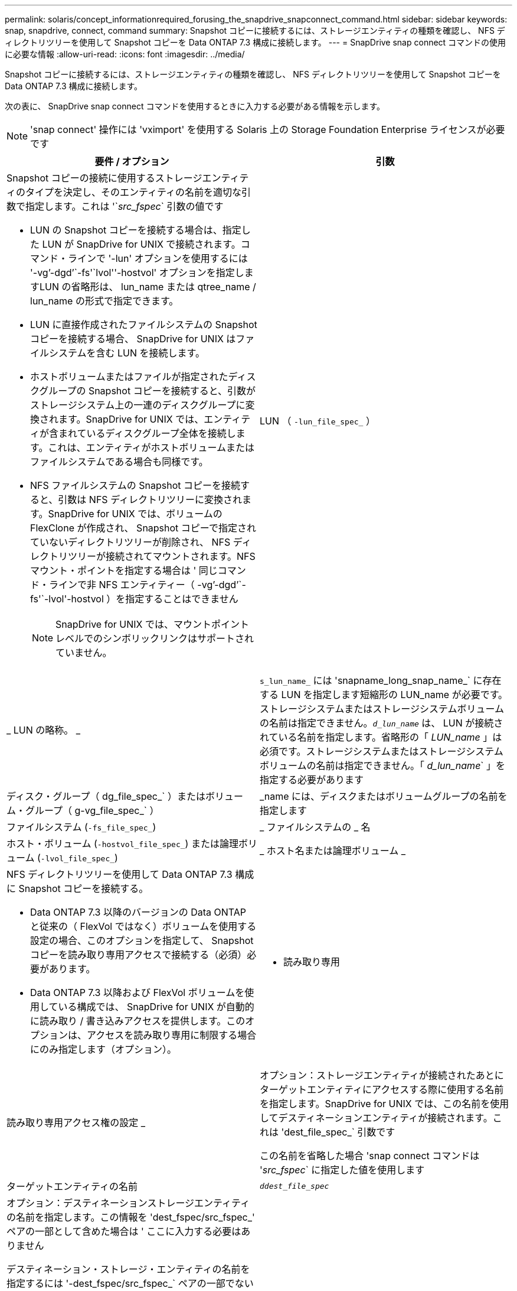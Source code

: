 ---
permalink: solaris/concept_informationrequired_forusing_the_snapdrive_snapconnect_command.html 
sidebar: sidebar 
keywords: snap, snapdrive, connect, command 
summary: Snapshot コピーに接続するには、ストレージエンティティの種類を確認し、 NFS ディレクトリツリーを使用して Snapshot コピーを Data ONTAP 7.3 構成に接続します。 
---
= SnapDrive snap connect コマンドの使用に必要な情報
:allow-uri-read: 
:icons: font
:imagesdir: ../media/


[role="lead"]
Snapshot コピーに接続するには、ストレージエンティティの種類を確認し、 NFS ディレクトリツリーを使用して Snapshot コピーを Data ONTAP 7.3 構成に接続します。

次の表に、 SnapDrive snap connect コマンドを使用するときに入力する必要がある情報を示します。


NOTE: 'snap connect' 操作には 'vximport' を使用する Solaris 上の Storage Foundation Enterprise ライセンスが必要です

|===
| 要件 / オプション | 引数 


 a| 
Snapshot コピーの接続に使用するストレージエンティティのタイプを決定し、そのエンティティの名前を適切な引数で指定します。これは '`_src_fspec_` 引数の値です

* LUN の Snapshot コピーを接続する場合は、指定した LUN が SnapDrive for UNIX で接続されます。コマンド・ラインで '-lun' オプションを使用するには '-vg`'-dgd`'`-fs'`lvol''-hostvol' オプションを指定しますLUN の省略形は、 lun_name または qtree_name / lun_name の形式で指定できます。
* LUN に直接作成されたファイルシステムの Snapshot コピーを接続する場合、 SnapDrive for UNIX はファイルシステムを含む LUN を接続します。
* ホストボリュームまたはファイルが指定されたディスクグループの Snapshot コピーを接続すると、引数がストレージシステム上の一連のディスクグループに変換されます。SnapDrive for UNIX では、エンティティが含まれているディスクグループ全体を接続します。これは、エンティティがホストボリュームまたはファイルシステムである場合も同様です。
* NFS ファイルシステムの Snapshot コピーを接続すると、引数は NFS ディレクトリツリーに変換されます。SnapDrive for UNIX では、ボリュームの FlexClone が作成され、 Snapshot コピーで指定されていないディレクトリツリーが削除され、 NFS ディレクトリツリーが接続されてマウントされます。NFS マウント・ポイントを指定する場合は ' 同じコマンド・ラインで非 NFS エンティティー（ -vg`'-dgd`'`-fs'`-lvol'-hostvol ）を指定することはできません
+

NOTE: SnapDrive for UNIX では、マウントポイントレベルでのシンボリックリンクはサポートされていません。





 a| 
LUN （ `-lun_file_spec_` ）
 a| 
_ LUN の略称。 _



 a| 
`s_lun_name_` には 'snapname_long_snap_name_` に存在する LUN を指定します短縮形の LUN_name が必要です。ストレージシステムまたはストレージシステムボリュームの名前は指定できません。`_d_lun_name_` は、 LUN が接続されている名前を指定します。省略形の「 _LUN_name_ 」は必須です。ストレージシステムまたはストレージシステムボリュームの名前は指定できません。「 _d_lun_name_` 」を指定する必要があります



 a| 
ディスク・グループ（ dg_file_spec_` ）またはボリューム・グループ（ g-vg_file_spec_` ）
 a| 
_name には、ディスクまたはボリュームグループの名前を指定します



 a| 
ファイルシステム (`-fs_file_spec_`)
 a| 
_ ファイルシステムの _ 名



 a| 
ホスト・ボリューム (`-hostvol_file_spec_`) または論理ボリューム (`-lvol_file_spec_`)
 a| 
_ ホスト名または論理ボリューム _



 a| 
NFS ディレクトリツリーを使用して Data ONTAP 7.3 構成に Snapshot コピーを接続する。

* Data ONTAP 7.3 以降のバージョンの Data ONTAP と従来の（ FlexVol ではなく）ボリュームを使用する設定の場合、このオプションを指定して、 Snapshot コピーを読み取り専用アクセスで接続する（必須）必要があります。
* Data ONTAP 7.3 以降および FlexVol ボリュームを使用している構成では、 SnapDrive for UNIX が自動的に読み取り / 書き込みアクセスを提供します。このオプションは、アクセスを読み取り専用に制限する場合にのみ指定します（オプション）。




 a| 
- 読み取り専用
 a| 
読み取り専用アクセス権の設定 _



 a| 
オプション：ストレージエンティティが接続されたあとにターゲットエンティティにアクセスする際に使用する名前を指定します。SnapDrive for UNIX では、この名前を使用してデスティネーションエンティティが接続されます。これは 'dest_file_spec_` 引数です

この名前を省略した場合 'snap connect コマンドは '_src_fspec_` に指定した値を使用します



 a| 
ターゲットエンティティの名前
 a| 
`_ddest_file_spec_`



 a| 
オプション：デスティネーションストレージエンティティの名前を指定します。この情報を 'dest_fspec/src_fspec_' ペアの一部として含めた場合は ' ここに入力する必要はありません

デスティネーション・ストレージ・エンティティの名前を指定するには '-dest_fspec/src_fspec_` ペアの一部でない場合に '-destxx オプションを使用しますたとえば '-fs' オプションでは ' デスティネーション・マウント・ポイントのみを指定するため '-ddestdg オプションを使用してデスティネーション・ディスク・グループを指定できます

ターゲット・ディスク・グループ内のエンティティの接続に必要な名前を指定しない場合 ' SnapDrive snap connect コマンドはソース・ディスク・グループから名前を取得します

移動先ディスクグループのエンティティを接続するために必要な名前を指定しない場合、「 snap connect コマンド」はソースディスクグループから名前を取得します。その名前を使用できない場合 ' コマンド・プロンプトに --autorname' を指定しない限り ' 操作は失敗します



 a| 
デスティネーション・ディスク・グループ（ -destddg ）またはデスティネーション・ボリューム・グループ（ -destvg ）
 a| 
`_dgname_`



 a| 
デスティネーション論理ボリューム (`-ddestlv') またはデスティネーション・ホスト・ボリューム (`-desthv`)
 a| 
`_lvname_`



 a| 
Snapshot コピーの名前を指定します。ストレージ・システム名、ボリューム名、 Snapshot コピー名を入力する場合は、長い形式の名前を使用します。



 a| 
Snapshot コピー名（ snapname ）
 a| 
`_long_snap_name_`



 a| 
「 -nopersist` 」
 a| 
~



 a| 
オプション：ホストファイルシステムテーブルにエントリを作成せずに、 Snapshot コピーを新しい場所に接続します。

* -nosist` オプションを使用すると ' ホスト・ファイル・システム・テーブルにエントリを作成することなく ' スナップショット・コピーを新しい場所に接続できますSnapDrive for UNIX のデフォルトでは、永続マウントが作成されます。つまり、次のことが可能です。
+
** Solaris ホストで Snapshot コピーを接続すると 'UNIX 用 SnapDrive によってファイル・システムがマウントされ ' ホストのファイル・システム・テーブルにファイル・システムを構成する LUN のエントリが作成されます
** NFS ディレクトリ・ツリーを含む Snapshot コピーを接続する場合には '-nosist' を使用できません






 a| 
`-reserve|-noreserve `
 a| 
~



 a| 
オプション：スペースリザベーションを作成するかどうかに関係なく、 Snapshot コピーを新しい場所に接続します。



 a| 
igroup 名（「 -igroup 」）
 a| 
`_ig_name_`



 a| 
オプション： igroup 名を指定する代わりに、デフォルトの igroup を使用することを推奨します。



 a| 
-- 自動展開
 a| 
~



 a| 
ボリューム・グループへの接続時に入力する必要のある情報量を短縮するには ' コマンド・プロンプトに -autoconfigure オプションを含めますこのオプションを使用すると、ボリュームグループ内の論理ボリュームまたはファイルシステムのサブセットにのみ名前を付けることができます。その後、ディスクグループ内の残りの論理ボリュームまたはファイルシステムへの接続を拡張します。このようにして、各論理ボリュームやファイルシステムを指定する必要はありません。SnapDrive for UNIX では、この情報を使用してデスティネーションエンティティの名前を生成します。

このオプションでは、コマンドプロンプトで指定した各ディスクグループと、グループ内のすべてのホスト LVM エンティティが環境に設定されます。-autodomexpand オプション（デフォルト）を使用しない場合は ' ディスク・グループ全体を接続するために ' そのディスク・グループに含まれるすべての影響を受けるホスト・ボリュームとファイル・システムを指定する必要があります


NOTE: 入力した値がディスクグループの場合は、ディスクグループの接続先を SnapDrive for UNIX が認識しているため、すべてのホストボリュームまたはファイルシステムを入力する必要はありません。

このオプションを指定する場合は、 -autorname` オプションも指定することを推奨します。-autostoexpand オプションで LVM エンティティのコピー先を接続する必要があるが ' 名前がすでに使用されている場合は '-autorname' オプションがコマンド・プロンプトにない限り ' コマンドは失敗します



 a| 
コマンドプロンプトで参照されるすべてのディスクグループ（ホストボリューム自体またはファイルシステムの指定）で LVM ホストボリュームの一部を指定していないと、 -autoconfigure を省略した場合、コマンドは失敗します。



 a| 
`-autorname`
 a| 
~



 a| 
--autorename' オプションを指定せずに --autoexpand オプションを使用すると 'LVM エンティティのコピー先のデフォルト名が使用されている場合 'snap connect コマンドは失敗します-autorname' オプションを指定すると 'UNIX 用 SnapDrive は ' デフォルト名が使用中のときにエンティティの名前を変更しますこれは ' コマンド・プロンプトで -autorname' オプションを指定すると ' 必要な名前がすべて使用可能かどうかに関係なく ' スナップショット接続操作が続行されることを意味します

このオプションでは、コマンドプロンプトで指定したすべてのホスト側エンティティを環境します。

コマンド・プロンプトに --autorname' オプションを含めると ' そのオプションを含めない場合でも '-autoconfigure オプションが使用されます



 a| 
`-deviceType`
 a| 
~



 a| 
オプション： SnapDrive for UNIX の処理に使用するデバイスのタイプを指定します。これは ' ホスト・クラスタ全体としての LUN' ディスク・グループ ' ファイル・システムの範囲を指定する「共有」または LUN ' ディスク・グループ ' ファイル・システムの範囲をローカルとして指定する「専用」のいずれかです

--deviceType 専用オプションを指定した場合は 'UNIX 用の SnapDrive 2.1 で現在サポートされている SnapDrive snap connect コマンドのすべてのオプションが常に使用されているようになります

ホスト・クラスタ内の任意の非マスター・ノードから -deviceType shared オプションを指定して SnapDrive snap connect コマンドを開始すると ' コマンドはマスター・ノードに出荷され ' 実行されますこれを実現するには、 root ユーザの「 rsh 」または「パスワードなしのアクセス」プロンプトが、ホストクラスタ内のすべてのノードに対して設定されている必要があります。



 a| 
「 -split` 」
 a| 
~



 a| 
Snapshot 接続処理と Snapshot 切断処理の際に、クローンボリュームまたは LUN をスプリットできます。



 a| 
「トップ」
 a| 
~



 a| 
* オプション： * ファイルシステムを作成する場合は、次のオプションを指定できます。

* ホスト・マウント・コマンドに渡すオプションを指定するには '-mntopts' を使用します（たとえば ' ホスト・システム・ロギング動作を指定する場合）指定したオプションは、ホストファイルシステムのテーブルファイルに保存されます。使用できるオプションは、ホストファイルシステムのタイプによって異なります。
* 引数 -`_mntopts_` は 'mount コマンドの -o`flag を使用して指定されたファイルシステムの --type` オプションです引数「 --mntopts_` 」に「 -o 」フラグを含めないでください。たとえば、シーケンス -mntopts tmplog は、文字列「 -o tmplog 」を「 m ount 」コマンドに渡し、テキスト tmplog を新しいコマンドラインに挿入します。
+

NOTE: ストレージおよびスナップ操作に無効な「 -mntops 」オプションを渡した場合、 SnapDrive for UNIX はそれらの無効なマウントオプションを検証しません。



|===